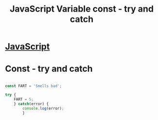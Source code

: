 :PROPERTIES:
:ID:       97DA1DA9-C617-4021-88A7-E5E60C2F1145
:END:
#+title: JavaScript Variable const - try and catch

* [[id:B178F57B-461C-4AF3-A52E-941A3D72571F][JavaScript]]

* Const - try and catch

#+begin_src js :results output

  const FART = 'Smells bad';

  try {
      FART = 5;
      } catch(error) {
          console.log(error);
          }
  
#+end_src

#+RESULTS:
: TypeError: Assignment to constant variable.
:     at Object.<anonymous> (/private/var/folders/jt/0v91_3j57ks2gsvslt8wqstc0000gn/T/babel-bGMnBv/js-script-hA0mXJ:5:10)
:     at Module._compile (node:internal/modules/cjs/loader:1101:14)
:     at Object.Module._extensions..js (node:internal/modules/cjs/loader:1153:10)
:     at Module.load (node:internal/modules/cjs/loader:981:32)
:     at Function.Module._load (node:internal/modules/cjs/loader:822:12)
:     at Function.executeUserEntryPoint [as runMain] (node:internal/modules/run_main:81:12)
:     at node:internal/main/run_main_module:17:47
